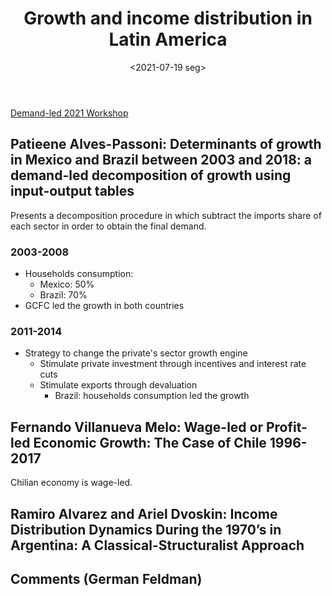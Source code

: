 :PROPERTIES:
:ID:       1d89767e-24b6-479a-bf3b-884c28a3d9cb
:END:
#+title: Growth and income distribution in Latin America
#+DATE: <2021-07-19 seg>
#+filetags: ""Demand-led Workshop" Conferences UFRJ

[[id:d40701f7-73e8-4957-8bb5-b265fb2ab389][Demand-led 2021 Workshop]]

** Patieene Alves-Passoni: Determinants of growth in Mexico and Brazil between 2003 and 2018: a demand-led decomposition of growth using input-output tables

Presents a decomposition procedure in which subtract the imports share of each sector in order to obtain the final demand.

*** 2003-2008

- Households consumption:
  + Mexico: 50%
  + Brazil: 70%
- GCFC led the growth in both countries

*** 2011-2014

- Strategy to change the private's sector growth engine
  + Stimulate private investment through incentives and interest rate cuts
  + Stimulate exports through devaluation
    - Brazil: households consumption led the growth

** Fernando Villanueva Melo: Wage-led or Profit-led Economic Growth: The Case of Chile 1996-2017

Chilian economy is wage-led.


** Ramiro Alvarez and Ariel Dvoskin: Income Distribution Dynamics During the 1970’s in Argentina: A Classical-Structuralist Approach


** Comments (German Feldman)
